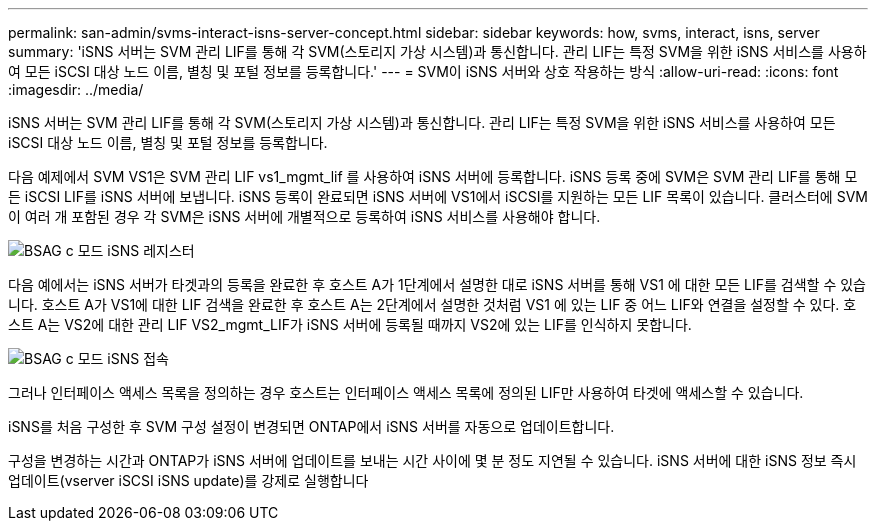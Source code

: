 ---
permalink: san-admin/svms-interact-isns-server-concept.html 
sidebar: sidebar 
keywords: how, svms, interact, isns, server 
summary: 'iSNS 서버는 SVM 관리 LIF를 통해 각 SVM(스토리지 가상 시스템)과 통신합니다. 관리 LIF는 특정 SVM을 위한 iSNS 서비스를 사용하여 모든 iSCSI 대상 노드 이름, 별칭 및 포털 정보를 등록합니다.' 
---
= SVM이 iSNS 서버와 상호 작용하는 방식
:allow-uri-read: 
:icons: font
:imagesdir: ../media/


[role="lead"]
iSNS 서버는 SVM 관리 LIF를 통해 각 SVM(스토리지 가상 시스템)과 통신합니다. 관리 LIF는 특정 SVM을 위한 iSNS 서비스를 사용하여 모든 iSCSI 대상 노드 이름, 별칭 및 포털 정보를 등록합니다.

다음 예제에서 SVM VS1은 SVM 관리 LIF vs1_mgmt_lif 를 사용하여 iSNS 서버에 등록합니다. iSNS 등록 중에 SVM은 SVM 관리 LIF를 통해 모든 iSCSI LIF를 iSNS 서버에 보냅니다. iSNS 등록이 완료되면 iSNS 서버에 VS1에서 iSCSI를 지원하는 모든 LIF 목록이 있습니다. 클러스터에 SVM이 여러 개 포함된 경우 각 SVM은 iSNS 서버에 개별적으로 등록하여 iSNS 서비스를 사용해야 합니다.

image::../media/bsag_c-mode_iSNS_register.png[BSAG c 모드 iSNS 레지스터]

다음 예에서는 iSNS 서버가 타겟과의 등록을 완료한 후 호스트 A가 1단계에서 설명한 대로 iSNS 서버를 통해 VS1 에 대한 모든 LIF를 검색할 수 있습니다. 호스트 A가 VS1에 대한 LIF 검색을 완료한 후 호스트 A는 2단계에서 설명한 것처럼 VS1 에 있는 LIF 중 어느 LIF와 연결을 설정할 수 있다. 호스트 A는 VS2에 대한 관리 LIF VS2_mgmt_LIF가 iSNS 서버에 등록될 때까지 VS2에 있는 LIF를 인식하지 못합니다.

image::../media/bsag_c-mode_iSNS_connect.png[BSAG c 모드 iSNS 접속]

그러나 인터페이스 액세스 목록을 정의하는 경우 호스트는 인터페이스 액세스 목록에 정의된 LIF만 사용하여 타겟에 액세스할 수 있습니다.

iSNS를 처음 구성한 후 SVM 구성 설정이 변경되면 ONTAP에서 iSNS 서버를 자동으로 업데이트합니다.

구성을 변경하는 시간과 ONTAP가 iSNS 서버에 업데이트를 보내는 시간 사이에 몇 분 정도 지연될 수 있습니다. iSNS 서버에 대한 iSNS 정보 즉시 업데이트(vserver iSCSI iSNS update)를 강제로 실행합니다
